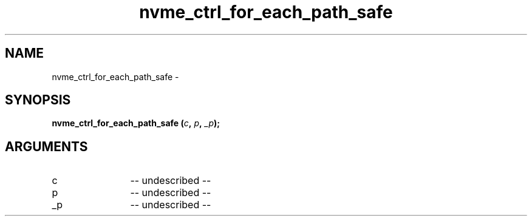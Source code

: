 .TH "nvme_ctrl_for_each_path_safe" 2 "nvme_ctrl_for_each_path_safe" "February 2020" "libnvme Manual"
.SH NAME
nvme_ctrl_for_each_path_safe \-
.SH SYNOPSIS
.B "nvme_ctrl_for_each_path_safe
.BI "(" c ","
.BI "" p ","
.BI "" _p ");"
.SH ARGUMENTS
.IP "c" 12
-- undescribed --
.IP "p" 12
-- undescribed --
.IP "_p" 12
-- undescribed --
